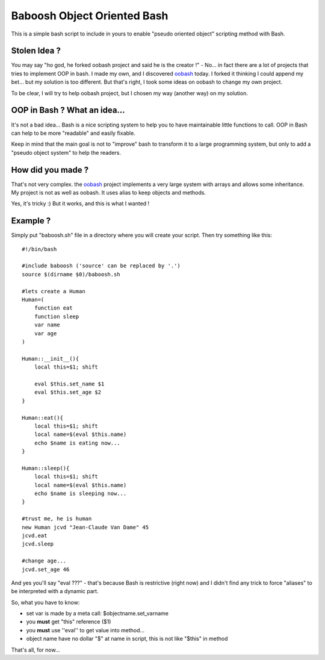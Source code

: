 ============================
Baboosh Object Oriented Bash
============================

This is a simple bash script to include in yours to enable "pseudo oriented object" scripting method with Bash.

Stolen Idea ?
'''''''''''''

You may say "ho god, he forked oobash project and said he is the creator !" - No... in fact there are a lot of projects that tries to implement OOP in bash. I made my own, and I discovered oobash_ today. I forked it thinking I could append my bet... but my solution is too different. But that's right, I took some ideas on oobash to change my own project.

To be clear, I will try to help oobash project, but I chosen my way (another way) on my solution.

.. _oobash: https://github.com/domachine/oobash

OOP in Bash ? What an idea...
'''''''''''''''''''''''''''''

It's not a bad idea... Bash is a nice scripting system to help you to have maintainable little functions to call. OOP in Bash can help to be more "readable" and easily fixable. 

Keep in mind that the main goal is not to "improve" bash to transform it to a large programming system, but only to add a "pseudo object system" to help the readers.

How did you made ?
''''''''''''''''''

That's not very complex. the oobash_ project implements a very large system with arrays and allows some inheritance. My project is not as well as oobash. It uses alias to keep objects and methods.

Yes, it's tricky :) But it works, and this is what I wanted !

Example ?
'''''''''

Simply put "baboosh.sh" file in a directory where you will create your script. Then try something like this:

::
    
    #!/bin/bash
    
    #include baboosh ('source' can be replaced by '.')
    source $(dirname $0)/baboosh.sh
    
    #lets create a Human
    Human=(
        function eat
        function sleep
        var name
        var age
    )
    
    Human::__init__(){
        local this=$1; shift
    
        eval $this.set_name $1
        eval $this.set_age $2
    }
    
    Human::eat(){
        local this=$1; shift    
        local name=$(eval $this.name)
        echo $name is eating now...
    }
    
    Human::sleep(){
        local this=$1; shift
        local name=$(eval $this.name)
        echo $name is sleeping now...
    }
    
    #trust me, he is human
    new Human jcvd "Jean-Claude Van Dame" 45
    jcvd.eat
    jcvd.sleep
    
    #change age...
    jcvd.set_age 46


And yes you'll say "eval ???" - that's because Bash is restrictive (right now) and I didn't find any trick to force "aliases" to be interpreted with a dynamic part.

So, what you have to know:

- set var is made by a meta call: $objectname.set_varname
- you **must** get "this" reference ($1)
- you **must** use ''eval'' to get value into method...
- object name have no dollar "$" at name in script, this is not like "$this" in method

That's all, for now...
